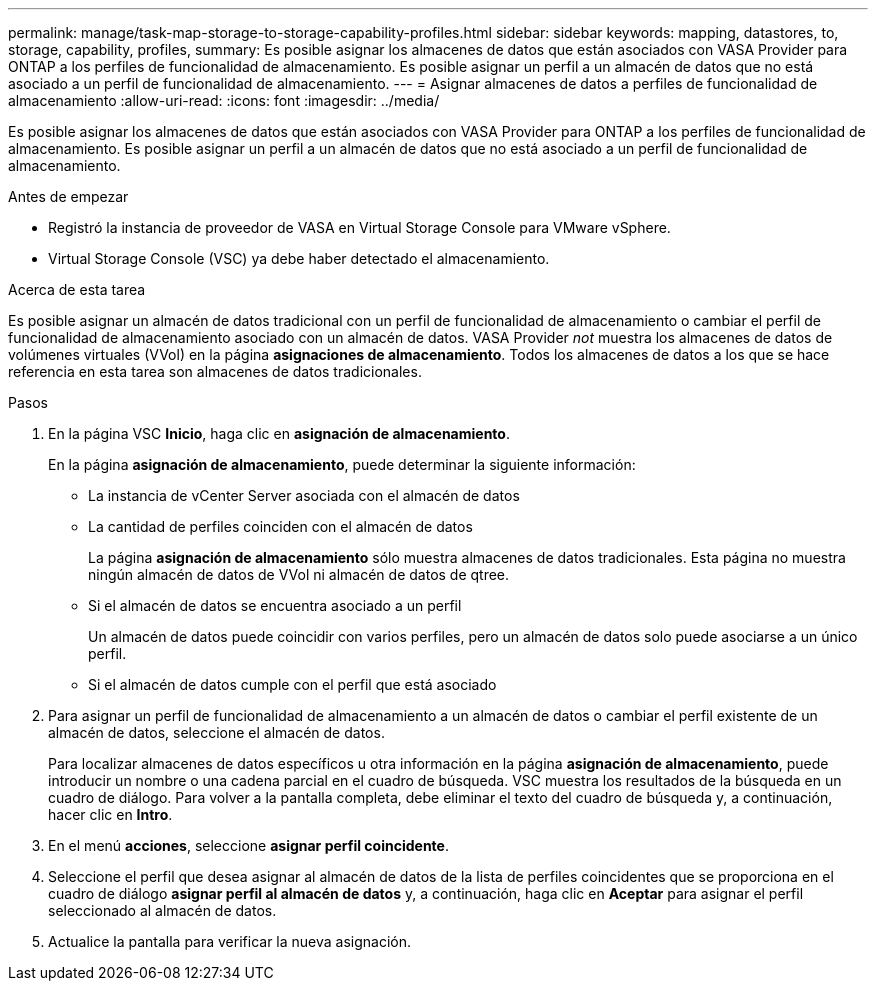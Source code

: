 ---
permalink: manage/task-map-storage-to-storage-capability-profiles.html 
sidebar: sidebar 
keywords: mapping, datastores, to, storage, capability, profiles, 
summary: Es posible asignar los almacenes de datos que están asociados con VASA Provider para ONTAP a los perfiles de funcionalidad de almacenamiento. Es posible asignar un perfil a un almacén de datos que no está asociado a un perfil de funcionalidad de almacenamiento. 
---
= Asignar almacenes de datos a perfiles de funcionalidad de almacenamiento
:allow-uri-read: 
:icons: font
:imagesdir: ../media/


[role="lead"]
Es posible asignar los almacenes de datos que están asociados con VASA Provider para ONTAP a los perfiles de funcionalidad de almacenamiento. Es posible asignar un perfil a un almacén de datos que no está asociado a un perfil de funcionalidad de almacenamiento.

.Antes de empezar
* Registró la instancia de proveedor de VASA en Virtual Storage Console para VMware vSphere.
* Virtual Storage Console (VSC) ya debe haber detectado el almacenamiento.


.Acerca de esta tarea
Es posible asignar un almacén de datos tradicional con un perfil de funcionalidad de almacenamiento o cambiar el perfil de funcionalidad de almacenamiento asociado con un almacén de datos. VASA Provider _not_ muestra los almacenes de datos de volúmenes virtuales (VVol) en la página *asignaciones de almacenamiento*. Todos los almacenes de datos a los que se hace referencia en esta tarea son almacenes de datos tradicionales.

.Pasos
. En la página VSC *Inicio*, haga clic en *asignación de almacenamiento*.
+
En la página *asignación de almacenamiento*, puede determinar la siguiente información:

+
** La instancia de vCenter Server asociada con el almacén de datos
** La cantidad de perfiles coinciden con el almacén de datos
+
La página *asignación de almacenamiento* sólo muestra almacenes de datos tradicionales. Esta página no muestra ningún almacén de datos de VVol ni almacén de datos de qtree.

** Si el almacén de datos se encuentra asociado a un perfil
+
Un almacén de datos puede coincidir con varios perfiles, pero un almacén de datos solo puede asociarse a un único perfil.

** Si el almacén de datos cumple con el perfil que está asociado


. Para asignar un perfil de funcionalidad de almacenamiento a un almacén de datos o cambiar el perfil existente de un almacén de datos, seleccione el almacén de datos.
+
Para localizar almacenes de datos específicos u otra información en la página *asignación de almacenamiento*, puede introducir un nombre o una cadena parcial en el cuadro de búsqueda. VSC muestra los resultados de la búsqueda en un cuadro de diálogo. Para volver a la pantalla completa, debe eliminar el texto del cuadro de búsqueda y, a continuación, hacer clic en *Intro*.

. En el menú *acciones*, seleccione *asignar perfil coincidente*.
. Seleccione el perfil que desea asignar al almacén de datos de la lista de perfiles coincidentes que se proporciona en el cuadro de diálogo *asignar perfil al almacén de datos* y, a continuación, haga clic en *Aceptar* para asignar el perfil seleccionado al almacén de datos.
. Actualice la pantalla para verificar la nueva asignación.

